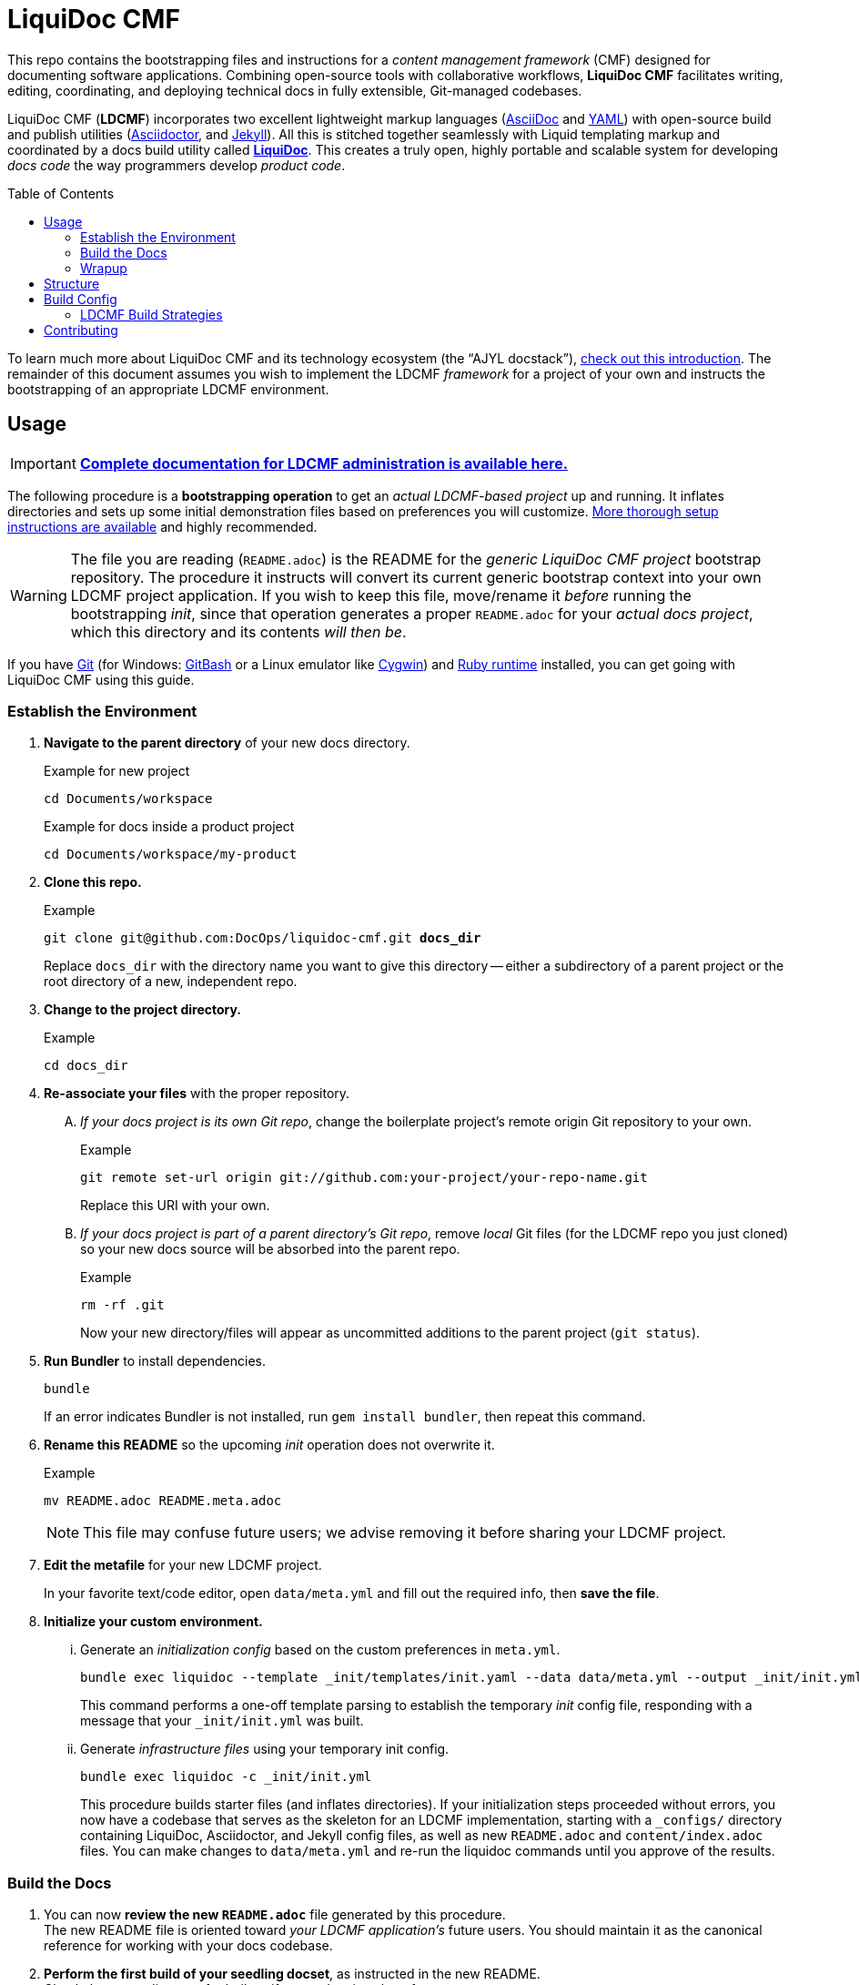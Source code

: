 // This AsciiDoc file must be rendered to be properly viewed.
// The easiest way to view it rendered is on GitHub at
// https://github.com/DocOps/liquidoc-cmf
// OR copy and paste these contents into
// https://asciidoclive.com
// Everthing BELOW is formatted in AsciiDoc syntax:
// https://asciidoctor.org/docs/what-is-asciidoc/
// NOTE:
// Some markup in this README is intended to work with
// files that dynamically include portions of this file
// elsewhere in this repository or in other repos.
// In LDCMF, README files are used for core canonical
// information about the codebases/products they serve.
= LiquiDoc CMF
:subject_repo: this
// this setting makes this file in line with parent repo
:guide_admin: true
:ldcmf_site_base_url: https://www.ajyl.org
:toc: macro

This repo contains the bootstrapping files and instructions for a _content management framework_ (CMF) designed for documenting software applications.
Combining open-source tools with collaborative workflows, *LiquiDoc CMF* facilitates writing, editing, coordinating, and deploying technical docs in fully extensible, Git-managed codebases.

LiquiDoc CMF (*LDCMF*) incorporates two excellent lightweight markup languages (link:http://asciidoctor.org/docs/what-is-asciidoc/[AsciiDoc] and link:https://github.com/darvid/trine/wiki/YAML-Primer[YAML]) with open-source build and publish utilities (link:http://asciidoctor.org/[Asciidoctor], and link:http://idratherbewriting.com/2015/02/27/static-site-generators-start-to-displace-online-cmss/[Jekyll]).
All this is stitched together seamlessly with Liquid templating markup and coordinated by a docs build utility called link:https://github.com/DocOps/liquidoc-gem[*LiquiDoc*].
This creates a truly open, highly portable and scalable system for developing _docs code_ the way programmers develop _product code_.

toc::[]

To learn much more about LiquiDoc CMF and its technology ecosystem (the “AJYL docstack”), link:{ldcmf_site_base_url}/liquidoc-cmf[check out this introduction].
The remainder of this document assumes you wish to implement the LDCMF _framework_ for a project of your own and instructs the bootstrapping of an appropriate LDCMF environment.

== Usage

[IMPORTANT]
link:{ldcmf_site_base_url}/liquidoc-cmf-guides/admin[*Complete documentation for LDCMF administration is available here.*]

The following procedure is a *bootstrapping operation* to get an _actual LDCMF-based project_ up and running.
It inflates directories and sets up some initial demonstration files based on preferences you will customize.
link:https://www.ajyl.org/liquidoc-cmf-guides/admin/setup-initialize-docs-env[More thorough setup instructions are available] and highly recommended.

[WARNING]
The file you are reading (`README.adoc`) is the README for the _generic LiquiDoc CMF project_ bootstrap repository.
The procedure it instructs will convert its current generic bootstrap context into your own LDCMF project application.
If you wish to keep this file, move/rename it _before_ running the bootstrapping _init_, since that operation generates a proper `README.adoc` for your _actual docs project_, which this directory and its contents _will then be_.

If you have link:https://git-scm.com/book/en/v2/Getting-Started-Installing-Git[Git] (for Windows: link:https://git-scm.com/download/win[GitBash] or a Linux emulator like link:http://www.cygwin.com/[Cygwin]) and link:https://www.ruby-lang.org/en/downloads/[Ruby runtime] installed, you can get going with LiquiDoc CMF using this guide.

// tag::bootstrap-steps[]
=== Establish the Environment

. *Navigate to the parent directory* of your new docs directory.
+
.Example for new project
[source,shell]
----
cd Documents/workspace
----
+
.Example for docs inside a product project
[source,shell]
----
cd Documents/workspace/my-product
----

. *Clone {subject_repo} repo.*
+
[subs="quotes"]
.Example
[source,shell]
----
git clone git@github.com:DocOps/liquidoc-cmf.git *docs_dir*
----
+
Replace `docs_dir` with the directory name you want to give this directory -- either a subdirectory of a parent project or the root directory of a new, independent repo.

. *Change to the project directory.*
+
.Example
[source,shell]
----
cd docs_dir
----

. *Re-associate your files* with the proper repository.
[upperalpha]
.. _If your docs project is its own Git repo_, change the boilerplate project's remote origin Git repository to your own.
+
.Example
[source,shell]
----
git remote set-url origin git://github.com:your-project/your-repo-name.git
----
+
Replace this URI with your own.

.. _If your docs project is part of a parent directory's Git repo_, remove _local_ Git files (for the LDCMF repo you just cloned) so your new docs source will be absorbed into the parent repo.
+
.Example
[source,shell]
----
rm -rf .git
----
+
Now your new directory/files will appear as uncommitted additions to the parent project (`git status`).

. *Run Bundler* to install dependencies.
+
[source,shell]
----
bundle
----
+
If an error indicates Bundler is not installed, run `gem install bundler`, then repeat this command.

. *Rename this README* so the upcoming _init_ operation does not overwrite it.
+
.Example
[source,shell]
----
mv README.adoc README.meta.adoc
----
+
[NOTE]
This file may confuse future users; we advise removing it before sharing your LDCMF project.

. *Edit the metafile* for your new LDCMF project.
+
In your favorite text/code editor, open `data/meta.yml` and fill out the required info, then *save the file*.

. *Initialize your custom environment.*
[lowerroman]
.. Generate an _initialization config_ based on the custom preferences in `meta.yml`.
+
[source,shell]
----
bundle exec liquidoc --template _init/templates/init.yaml --data data/meta.yml --output _init/init.yml
----
+
This command performs a one-off template parsing to establish the temporary _init_ config file, responding with a message that your `_init/init.yml` was built.

.. Generate _infrastructure files_ using your temporary init config.
+
[source,shell]
----
bundle exec liquidoc -c _init/init.yml
----
+
This procedure builds starter files (and inflates directories).
If your initialization steps proceeded without errors, you now have a codebase that serves as the skeleton for an LDCMF implementation, starting with a `_configs/` directory containing LiquiDoc, Asciidoctor, and Jekyll config files, as well as new `README.adoc` and `content/index.adoc` files.
You can make changes to `data/meta.yml` and re-run the liquidoc commands until you approve of the results.

=== Build the Docs

. You can now *review the new `README.adoc`* file generated by this procedure. +
The new README file is oriented toward _your LDCMF application's_ future users.
You should maintain it as the canonical reference for working with your docs codebase.

. *Perform the first build of your seedling docset*, as instructed in the new README. +
Check the target directory for built artifacts and review them for errors.

=== Wrapup

. When you're certain everything looks good, *delete the `_init/` directory*.

. Move or remove `README.meta.adoc` (likely this file!). +
Everything important from this file is available in the link:{ldcmf_site_base_url}/liquidoc-cmf-guides/admin[LDCMF Guides].
// end::bootstrap-steps[]

[TIP]
If you are not happy with the output, you may continue running the `bundle exec liquidoc -c _init/init.yml` command to overwrite the generated files.

== Structure

Here is the basic directory structure of an initial LiquiDoc CMF project once the first build procedure has been carried out.

[source]
----
├── _build/
├── _configs/
│   ├── asciidoctor.yml
│   ├── build-docs.yml
│   └── jekyll-global.yml
├── _templates/
│   └── liquid/
├── content
│   ├── assets/
│   │   └── images/
│   ├── pages/
│   ├── snippets/
│   └── topics/
├── data/
│   ├── meta.yml
│   ├── products.yml
│   └── schema.yml
├── theme/
│   ├── css/
│   ├── fonts/
│   ├── <custom-theme>/
│   │   ├── _includes/
│   │   └── _layouts/
│   ├── js/
│   └── pdf-theme.yml
├── Gemfile
├── Gemfile.lock
├── LICENSE
└── README.adoc
----

// tag::architecture-definitions[]
_build/::
This is where all processed files end up, including all migrated assets, prebuilt source, or final artifacts.
This directory is _not_ tracked in source control, so you will not see it until you run a build routine, and you cannot commit changes made to it.
It is always safe to delete this directory in your local workspace.
We will explore the `_build/` directory more fully later.

ifdef::guide_admin[]
_configs/::
This folder is where the brains go.
The `build-docs.yml` config file belongs here, as does anything that is more about programming the build procedure than about informing the content.
The `asciidoctor.yml` file is for non-content AsciiDoc attributes that pertain to the structure or process of rendering with Asciidoctor.
This is also the home of various Jekyll configuration files, usually one for each guide and one for each guide type (e.g., `attributes-portal.yml` and `attributes-manual.yml`).
endif::guide_admin[]

_ops/::
This is a secondary “configs” location, for utilities and routines that support the _use_ of LDCMF by admins and documentarians.
For instance, the `init-topic.yml` config instructs the creation of topic files and schema entries.

_templates/liquid/::
Here we store most of our prebuilding templates.
These are _not_ Jekyll theming templates.
These are the ones we use for generating new YAML and AsciiDoc source files from other source files and external data.

content/::
The first of our publishable directories, `content/` is the base path for documentarians' main work area.
Everything inside the `content/` directory will be copied into the `_build/` directory early in the build process.

content/assets/:::
For content assets, rather than theming assets.
If it illustrates your product, it probably goes here.
If it brands your company, it probably goes in `theme/assets/`.

content/pages/:::
For AsciiDoc files of the _page_ content type.

content/snippets/:::
For content _snippets_.

content/topics/:::
For AsciiDoc files of the core _topic_ content type.

data/::
All YAML small-data files that contain content-relevant information go here.
These data files differ from those that belong in `_configs/` (or `_ops/`) in important ways, essentially revolving around whether the data needs to be available for display.
If it is not establishing settings or used to inform non-build functions (like in `_ops/`), the data file probably belongs in `data/`.
Let's look at some key data files standard to LDCMF.

data/meta.yml:::
For general information about your company, URL and path info.
This file usually contains just simple data: a big (or small) column of basic key-value pairs to create simple variables.

data/products.yrml:::
For subdivided information about your products in distinct blocks.
Each block can be called for selective ingest during build routines using the colon signifier, such as by calling `data/products.yml:product-1`, where `product-1:` is a top-level block in the `products.yml` file.

data/guides.yml:::
This block is for content-oriented data that is distinct between the different portals or guides you're producing.
This is often redundant to your `products.yml` file, if product editions themselves are the major point of divergence in your docs, and it is formatted the same way.
For _this project_ (LDCMF Guides), the _guides_ are oriented toward _audiences_ (documentarians, admins, and developers), but the products (LiquiDoc and LDCMF) are distinct from this and actually documented/instructed _together_ in each guide.
+
[TIP]
Favoring the filename `products.yml` is conventional when products and guides (portals) have a 1:1 relationship and `guides.yml` file is superfluous.

data/manifest.yml:::
This crucial file provides a central manifest of all page-forming content items (pages, topics).
It dictates how they are organized in the site navigation (using metadata such as categories into which content items fall).
The schema file carries essential build info that lets us see relationships between topics and build content-exclusive portals from otherwise-decontextualized repositories.
Sometimes `data/schema.yml`, deprecated in favor of `manifest.yml`.

data/terms.yml:::
By no means a required file, `terms.yml` is a great example of a file that is really just for content.
You can have as many of these key-value files, serving whatever purposes you wish.

products/::
This is an optional path for LDCMF projects.
If you plan to embed your product repos as submodules, put them in the `products/` directory.
Submodules are like shortcuts to those embedded repositories -- if you navigate into them, you can perform Git operations.
Submodules are typically used to ensure product repos are reliably available and properly checked out, generally in order to support migrating files into the build directory.

theme/::
All the files that structure your output displays go here.
This mainly includes Jekyll templates (`theme/<theme-name>/_includes/` and `theme/<theme-name>/_layouts/`) and asset files such as stylesheets, front-end javascripts, and of course theme-related images.
This would also be the home of PDF and slideshow output theme configurations, as applicable.

theme/pdf-theme.yml:::
A very basic PDF theming file based on Asciidoctor's link:https://github.com/asciidoctor/asciidoctor-pdf/blob/master/data/themes/default-theme.yml[*default-theme.yml*], just to get you started.
For more about PDF theming, see the link:https://github.com/asciidoctor/asciidoctor-pdf/blob/master/docs/theming-guide.adoc[Asciidoctor PDF Theming Guide].
// end::architecture-definitions[]

== Build Config

The `_configs/build-docs.yml` file is the brains of any LDCMF application.
It defines the sequential compilation routine and ensures all assets are in place for the final artifact rendering operations.

=== LDCMF Build Strategies
// tag::build-strategies[]
The strength of LiquiDoc CMF its ability to maintain strictly “DRY” single sourcing while still producing diverse output.
These strategic principles are key to maintaining this capability.

Store small data in flat files.::
When we talk about _product metadata_, we are referring to information _about_ a software product, not any kind of data stored by that product.
Consider what data matters about products: capacities, dependencies, options, integrations, and anything classifiable as metadata, including information about the product developer.
Then consider how these things change as products evolve -- every version has its own array of the above attributes, and the list can only be expected to grow and morph.
Data of this kind is -- *small data* -- *is not best stored in relational databases*; version control is essential and schemas get in the way, especially since none of the data is served live.
If you want to keep your product info in Git, use appropriate flat-file formats for various representations.
The human-friendliest formats are probably *YAML* and *CSV*.
YAML can be edited in any decent code editor, and a comma-separated values file can be edited in any spreadsheet application.

Share product data with the product.::
Ideally, that small data stored in flat files should be kept in one canonical place, from which it is read by the docs and the product build routines, ensuring docs references reflect the current truth about the product.

Prebuild and include complex reference content.::
All that small data needs to make it into your docs in a more human-readable format.
This is where prebuilding reference content to AsciiDoc source comes in.
Use Liquid templates to generate includable AsciiDoc files into the `_build/snippets/` directory.
Then include them into your static AsciiDoc files.

Handle major divergence by configuring output into “guides”.::
When there are major points of divergence in output requirements -- such as significantly different “editions” of the same product or highly variant audiences, like basic vs advanced users or consumers vs developers -- each splinter necessitates its own _guide_.
In these cases, you want to direct users to the appropriate docset, as well as make it easy for those who land in the wrong guide to switch to a similar place in the parallel guide.
Guides are built sequentially, each drawing configuration settings and content designated for it, along with content and data common to other guides.
This process generates parallel guides, including Web portals that are built side by side and served as components of one site.

Handle output-format diversity with “portals” and “manuals”.::
A lot of the conflict in documentation output stems from the manuals vs portals debate.
Modern websites tend to work best by presenting content in semi-serialized or unserialized article format, more like Wikipedia than a book.
Meanwhile, technical documentation is often still intended to be consumed more like a book or a traditional manual.
LDCMF tries to balance both without requiring either, but each final rendering action is technically building either a book-style _manual_ or a help-site/wiki-style _portal_.
+
[NOTE]
.Coming Soon
JavaScript-driven slide presentations!

[[rule-no-built-files]]
Maintain no built files in source control.::
If a file is the product of data from other source files, generate that file at build time, and do not commit it to source.
This means keeping an ignored build directory (conventionally `_build/`), and everything outside that path should be unique.
+
[NOTE]
Exceptions to this rule include _init_ and _ops_ routines, configured to instruct LiquiDoc to generate useful files.
The rule pertains to content files generated at build time, not files manually generated during setup or while creating new content.

Keep functional code out of AsciiDoc source::
Perform heavy processing up front as prebuilding, then include those prebuilt files during render phases.
While jekyll-asciidoc enables Liquid preprocessing in AsciiDoc files, LDCMF prefers prebuilding so the generated files can service more than Jekyll builds.
// end::build-strategies[]

== Contributing

This is an open source project that is eager for contributions and feedback.
More soon.
